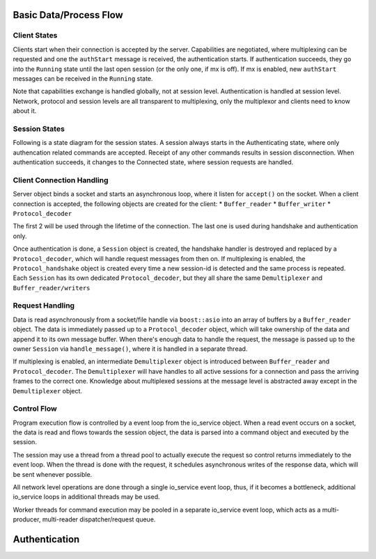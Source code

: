.. Copyright (c) 2015, 2016, Oracle and/or its affiliates. All rights reserved.
  
   This program is free software; you can redistribute it and/or
   modify it under the terms of the GNU General Public License as
   published by the Free Software Foundation; version 2 of the
   License.
  
   This program is distributed in the hope that it will be useful,
   but WITHOUT ANY WARRANTY; without even the implied warranty of
   MERCHANTABILITY or FITNESS FOR A PARTICULAR PURPOSE. See the
   GNU General Public License for more details.
  
   You should have received a copy of the GNU General Public License
   along with this program; if not, write to the Free Software
   Foundation, Inc., 51 Franklin St, Fifth Floor, Boston, MA
   02110-1301  USA

Basic Data/Process Flow
=======================

Client States
-------------

Clients start when their connection is accepted by the server. Capabilities are negotiated,
where multiplexing can be requested and one the ``authStart`` message is received, the
authentication starts. If authentication succeeds, they go into the ``Running`` state
until the last open session (or the only one, if mx is off). If mx is enabled, new ``authStart``
messages can be received in the ``Running`` state.

Note that capabilities exchange is handled globally, not at session level.
Authentication is handled at session level. Network, protocol and session levels are all
transparent to multiplexing, only the multiplexor and clients need to know about it.


.. uml::

  title Client States
  
  [*] --> Accepted: accept()
  Accepted --> Capabilities: get/setCap
  Capabilities --> Capabilities: get/setCap
  Capabilities --> Capabilities_MX: setCap(mx)
  note left
    _MX is a boolean flag set when mx is enabled
  end note
  Capabilities_MX --> Capabilities_MX: get/setCap
  
  Capabilities --> Authenticating: authStart
  Capabilities_MX --> Authenticating_MX: authStart
  
  Authenticating --> Running: authOK
  Authenticating --> Closing: authFail
  
  Running --> Closing: session closed
  
  Authenticating_MX --> Running_MX: authOK
  Authenticating_MX --> Closing: authFail
  
  Running_MX --> Running_MX: authStart
  Running_MX --> Running_MX: authOK, authFail
  Running_MX --> Closing: session closed, nsessions=0
  
  Closing --> [*]


Session States
--------------

Following is a state diagram for the session states. A session always starts in the Authenticating state, where
only authencation related commands are accepted. Receipt of any other commands results in session disconnection.
When authentication succeeds, it changes to the Connected state, where session requests are handled.

.. uml::

  title Session States
  
  [*] --> Authenticating: authStart
  
  Authenticating --> Connected: authOK
  Authenticating --> Closing: authFail
  Authenticating --> Authenticating: authContinue
  Connected --> Closing: close
  Connected --> Connected: commands
  
  Closing --> [*]



Client Connection Handling
--------------------------

Server object binds a socket and starts an asynchronous loop, where it listen for ``accept()``
on the socket. When a client connection is accepted, the following objects are created for the
client:
* ``Buffer_reader`` 
* ``Buffer_writer``
* ``Protocol_decoder``

The first 2 will be used through the lifetime of the connection. The last one is used during handshake
and authentication only.

Once authentication is done, a ``Session`` object is created, the handshake handler is destroyed and 
replaced by a ``Protocol_decoder``, which will handle request messages from then on. If multiplexing
is enabled, the ``Protocol_handshake`` object is created every time a new session-id is detected and the
same process is repeated. Each ``Session`` has its own dedicated ``Protocol_decoder``, but they all
share the same ``Demultiplexer`` and ``Buffer_reader/writers``


Request Handling
----------------

Data is read asynchronously from a socket/file handle via ``boost::asio`` into an array of buffers
by a ``Buffer_reader`` object. The data is immediately passed up to a ``Protocol_decoder``
object, which will take ownership of the data and append it to its own message buffer. 
When there's enough data to handle the request, the message is passed up to the
owner ``Session`` via ``handle_message()``, where it is handled in a separate thread.

If multiplexing is enabled, an intermediate ``Demultiplexer`` object is introduced between
``Buffer_reader`` and ``Protocol_decoder``. The ``Demultiplexer`` will have handles to all
active sessions for a connection and pass the arriving frames to the correct one. Knowledge
about multiplexed sessions at the message level is abstracted away except in the ``Demultiplexer`` 
object.


.. uml::

  object Server
  package "Client connection 1" <<Frame>> {
    object Client
    object Socket 
    object Buffer_reader
    object Protocol_decoder
    object Session
  
    Server "1" o- "*" Client
    Client "1" o- "*" Session
    Session <.. Protocol_decoder: message
    Protocol_decoder <.. Buffer_reader: buffer
    Buffer_reader <.. Socket: bytes
  
    Client: single session client
    Buffer_reader: asynchronously reads data from socket
    Session: manages one client session
  }
  
  package "Client connection 2" <<Frame>> {
    object Client2
    object Socket2
    object Buffer_reader2
    object Demultiplexer
    object Protocol_decoder2a
    object Session2a
    object Protocol_decoder2b
    object Session2b
    
    Demultiplexer: reads a full frame and then\npass the data up to the right decoder 
    Client2: multiplexed client
    
    Client2 "*" -o "1" Server
    Session2a "1" -o "*" Client2
    Session2a <.. Protocol_decoder2a: message
    Protocol_decoder2a <.. Demultiplexer: buffer
    Session2b "1" -o "*" Client2
    Session2b <.. Protocol_decoder2b: message
    Protocol_decoder2b <.. Demultiplexer: buffer
    Demultiplexer <.. Buffer_reader2: buffer
    Buffer_reader2 <.. Socket2: bytes
  }


Control Flow
------------

Program execution flow is controlled by a event loop from the io_service object. 
When a read event occurs on a socket, the data is read and flows towards the session object,
the data is parsed into a command object and executed by the session. 

The session may use a thread from a thread pool to actually execute the request so
control returns immediately to the event loop. When the thread is done with the request,
it schedules asynchronous writes of the response data, which will be sent whenever possible.

All network level operations are done through a single io_service event loop, thus,
if it becomes a bottleneck, additional io_service loops in additional threads may be used.

Worker threads for command execution may be pooled in a separate io_service event loop,
which acts as a multi-producer, multi-reader dispatcher/request queue.

.. uml::

  title Request Handling
  
  control "io_service" as io
  participant Frame_reader as fr
  participant Frame_writer as fw
  participant Protocol_decoder as pd
  participant Session as s
  control "Worker io_service" as pool
  participant "Worker thread" as w
  
  --> io: socket becomes readable
  activate io
  
  io -> fr: read_handler()
  
  
  activate fr
  fr -> pd: handle_data()
  
  activate pd
  pd -> s: handle_message(data)
  
  activate s
  s -> pool: post(process(message), callback)
  activate pool
  pool -> pool: enqueue
  pool --> s
  deactivate pool
  
  s --> pd
  deactivate s
  pd --> fr
  deactivate pd
  fr --> io
  deactivate fr
  deactivate io
  note left
     wait for more activity
     end note
     ...
  
  pool -> pool: dequeue
  activate pool #0088ff
  pool -> w: process(message, callback)
  activate w #0088ff
  w -> w: execute
  w -> s: callback()
  activate s #0088ff
  s -> fw: send_results()
  activate fw #0088ff
  fw -> io: async_write(write_handler, data)
  activate io #0088ff
  io -> io: enqueue
  io --> fw
  deactivate io
  fw --> s
  deactivate fw
  s --> w
  deactivate s
  w --> pool
  deactivate w
  deactivate pool
  
  --> io: socket becomes writable
  activate io
  io -> io: write()
  deactivate io


Authentication
==============

 
